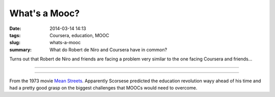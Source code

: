 What's a Mooc?
#################
:date: 2014-03-14 14:13
:tags: Coursera, education, MOOC
:slug: whats-a-mooc
:summary: What do Robert de Niro and Coursera have in common?

Turns out that Robert de Niro and friends are facing a problem very  similar to the one facing Coursera and friends...

------------

.. youtube:: 8vw8t4O9JQM
	:width: 800
	:height: 500
	:align: center
	
------------

From the 1973 movie `Mean Streets 
<http://www.imdb.com/title/tt0070379/?ref_=fn_al_tt_1>`_. Apparently Scorsese predicted the education revolution wayy ahead of his time and had a pretty good grasp on the biggest challenges that MOOCs would need to overcome.	